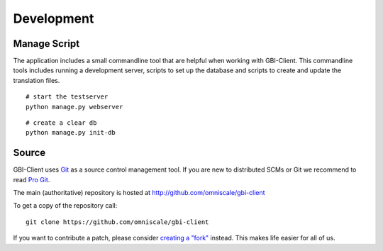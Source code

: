 Development
===========

.. _manage_script:

Manage Script
-------------

The application includes a small commandline tool that are helpful when working with GBI-Client. This commandline tools includes running a development server, scripts to set up the database and scripts to create and update the translation files.

:: 

	# start the testserver
	python manage.py webserver


:: 

	# create a clear db
	python manage.py init-db



Source
------

GBI-Client uses `Git`_ as a source control management tool. If you are new to distributed SCMs or Git we recommend to read `Pro Git <http://git-scm.com/book>`_. 

The main (authoritative) repository is hosted at http://github.com/omniscale/gbi-client

To get a copy of the repository call::

  git clone https://github.com/omniscale/gbi-client


If you want to contribute a patch, please consider `creating a "fork"`__ instead. This makes life easier for all of us.

.. _`Git`: http://git-scm.com/
.. _`fork`: http://help.github.com/fork-a-repo/

__ fork_